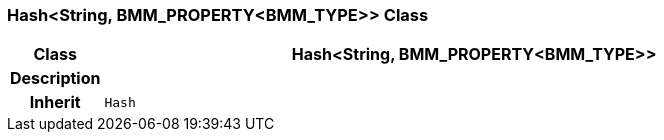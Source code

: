 === Hash<String, BMM_PROPERTY<BMM_TYPE>> Class

[cols="^1,3,5"]
|===
h|*Class*
2+^h|*Hash<String, BMM_PROPERTY<BMM_TYPE>>*

h|*Description*
2+a|

h|*Inherit*
2+|`Hash`

|===
